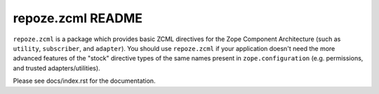 repoze.zcml README
==================

.. image:: https://travis-ci.org/repoze/repoze.zcml.png?branch=master
        :target: https://travis-ci.org/repoze/repoze.zcml

``repoze.zcml`` is a package which provides basic ZCML directives for
the Zope Component Architecture (such as ``utility``, ``subscriber``,
and ``adapter``).  You should use ``repoze.zcml`` if your application
doesn't need the more advanced features of the "stock" directive types
of the same names present in ``zope.configuration`` (e.g. permissions,
and trusted adapters/utilities).

Please see docs/index.rst for the documentation.
